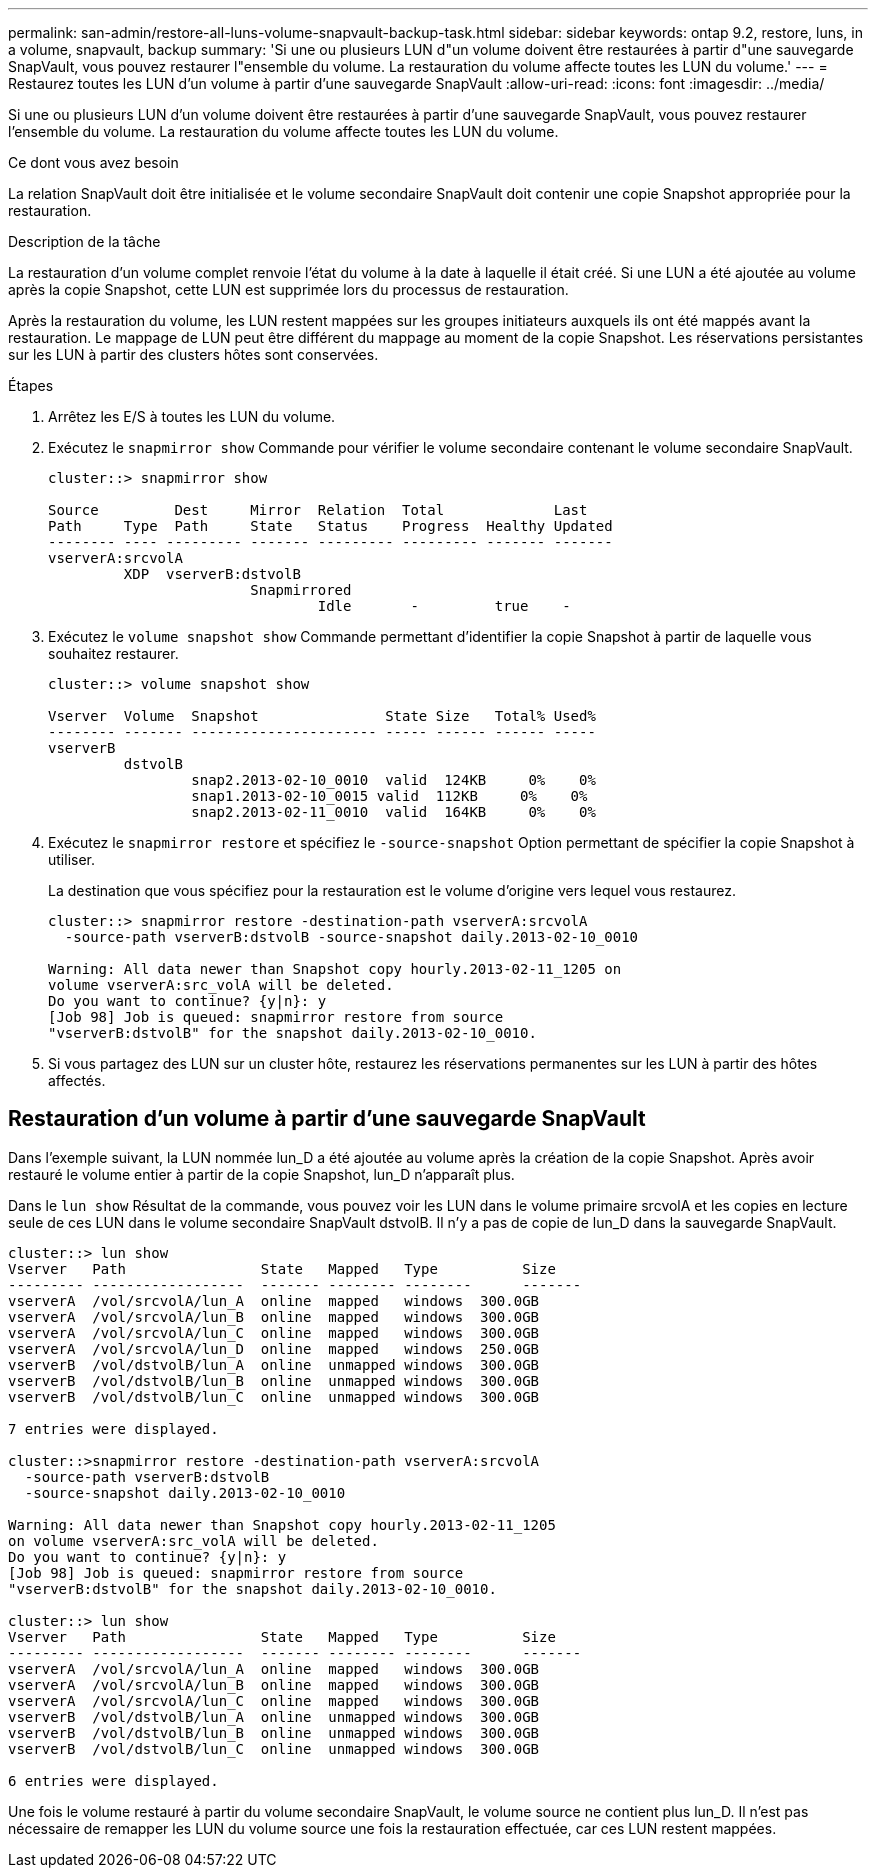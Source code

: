 ---
permalink: san-admin/restore-all-luns-volume-snapvault-backup-task.html 
sidebar: sidebar 
keywords: ontap 9.2, restore, luns, in a volume, snapvault, backup 
summary: 'Si une ou plusieurs LUN d"un volume doivent être restaurées à partir d"une sauvegarde SnapVault, vous pouvez restaurer l"ensemble du volume. La restauration du volume affecte toutes les LUN du volume.' 
---
= Restaurez toutes les LUN d'un volume à partir d'une sauvegarde SnapVault
:allow-uri-read: 
:icons: font
:imagesdir: ../media/


[role="lead"]
Si une ou plusieurs LUN d'un volume doivent être restaurées à partir d'une sauvegarde SnapVault, vous pouvez restaurer l'ensemble du volume. La restauration du volume affecte toutes les LUN du volume.

.Ce dont vous avez besoin
La relation SnapVault doit être initialisée et le volume secondaire SnapVault doit contenir une copie Snapshot appropriée pour la restauration.

.Description de la tâche
La restauration d'un volume complet renvoie l'état du volume à la date à laquelle il était créé. Si une LUN a été ajoutée au volume après la copie Snapshot, cette LUN est supprimée lors du processus de restauration.

Après la restauration du volume, les LUN restent mappées sur les groupes initiateurs auxquels ils ont été mappés avant la restauration. Le mappage de LUN peut être différent du mappage au moment de la copie Snapshot. Les réservations persistantes sur les LUN à partir des clusters hôtes sont conservées.

.Étapes
. Arrêtez les E/S à toutes les LUN du volume.
. Exécutez le `snapmirror show` Commande pour vérifier le volume secondaire contenant le volume secondaire SnapVault.
+
[listing]
----
cluster::> snapmirror show

Source         Dest     Mirror  Relation  Total             Last
Path     Type  Path     State   Status    Progress  Healthy Updated
-------- ---- --------- ------- --------- --------- ------- -------
vserverA:srcvolA
         XDP  vserverB:dstvolB
                        Snapmirrored
                                Idle       -         true    -
----
. Exécutez le `volume snapshot show` Commande permettant d'identifier la copie Snapshot à partir de laquelle vous souhaitez restaurer.
+
[listing]
----
cluster::> volume snapshot show

Vserver  Volume  Snapshot               State Size   Total% Used%
-------- ------- ---------------------- ----- ------ ------ -----
vserverB
         dstvolB
                 snap2.2013-02-10_0010  valid  124KB     0%    0%
                 snap1.2013-02-10_0015 valid  112KB     0%    0%
                 snap2.2013-02-11_0010  valid  164KB     0%    0%
----
. Exécutez le `snapmirror restore` et spécifiez le `-source-snapshot` Option permettant de spécifier la copie Snapshot à utiliser.
+
La destination que vous spécifiez pour la restauration est le volume d'origine vers lequel vous restaurez.

+
[listing]
----
cluster::> snapmirror restore -destination-path vserverA:srcvolA
  -source-path vserverB:dstvolB -source-snapshot daily.2013-02-10_0010

Warning: All data newer than Snapshot copy hourly.2013-02-11_1205 on
volume vserverA:src_volA will be deleted.
Do you want to continue? {y|n}: y
[Job 98] Job is queued: snapmirror restore from source
"vserverB:dstvolB" for the snapshot daily.2013-02-10_0010.
----
. Si vous partagez des LUN sur un cluster hôte, restaurez les réservations permanentes sur les LUN à partir des hôtes affectés.




== Restauration d'un volume à partir d'une sauvegarde SnapVault

Dans l'exemple suivant, la LUN nommée lun_D a été ajoutée au volume après la création de la copie Snapshot. Après avoir restauré le volume entier à partir de la copie Snapshot, lun_D n'apparaît plus.

Dans le `lun show` Résultat de la commande, vous pouvez voir les LUN dans le volume primaire srcvolA et les copies en lecture seule de ces LUN dans le volume secondaire SnapVault dstvolB. Il n'y a pas de copie de lun_D dans la sauvegarde SnapVault.

[listing]
----
cluster::> lun show
Vserver   Path                State   Mapped   Type          Size
--------- ------------------  ------- -------- --------      -------
vserverA  /vol/srcvolA/lun_A  online  mapped   windows  300.0GB
vserverA  /vol/srcvolA/lun_B  online  mapped   windows  300.0GB
vserverA  /vol/srcvolA/lun_C  online  mapped   windows  300.0GB
vserverA  /vol/srcvolA/lun_D  online  mapped   windows  250.0GB
vserverB  /vol/dstvolB/lun_A  online  unmapped windows  300.0GB
vserverB  /vol/dstvolB/lun_B  online  unmapped windows  300.0GB
vserverB  /vol/dstvolB/lun_C  online  unmapped windows  300.0GB

7 entries were displayed.

cluster::>snapmirror restore -destination-path vserverA:srcvolA
  -source-path vserverB:dstvolB
  -source-snapshot daily.2013-02-10_0010

Warning: All data newer than Snapshot copy hourly.2013-02-11_1205
on volume vserverA:src_volA will be deleted.
Do you want to continue? {y|n}: y
[Job 98] Job is queued: snapmirror restore from source
"vserverB:dstvolB" for the snapshot daily.2013-02-10_0010.

cluster::> lun show
Vserver   Path                State   Mapped   Type          Size
--------- ------------------  ------- -------- --------      -------
vserverA  /vol/srcvolA/lun_A  online  mapped   windows  300.0GB
vserverA  /vol/srcvolA/lun_B  online  mapped   windows  300.0GB
vserverA  /vol/srcvolA/lun_C  online  mapped   windows  300.0GB
vserverB  /vol/dstvolB/lun_A  online  unmapped windows  300.0GB
vserverB  /vol/dstvolB/lun_B  online  unmapped windows  300.0GB
vserverB  /vol/dstvolB/lun_C  online  unmapped windows  300.0GB

6 entries were displayed.
----
Une fois le volume restauré à partir du volume secondaire SnapVault, le volume source ne contient plus lun_D. Il n'est pas nécessaire de remapper les LUN du volume source une fois la restauration effectuée, car ces LUN restent mappées.
